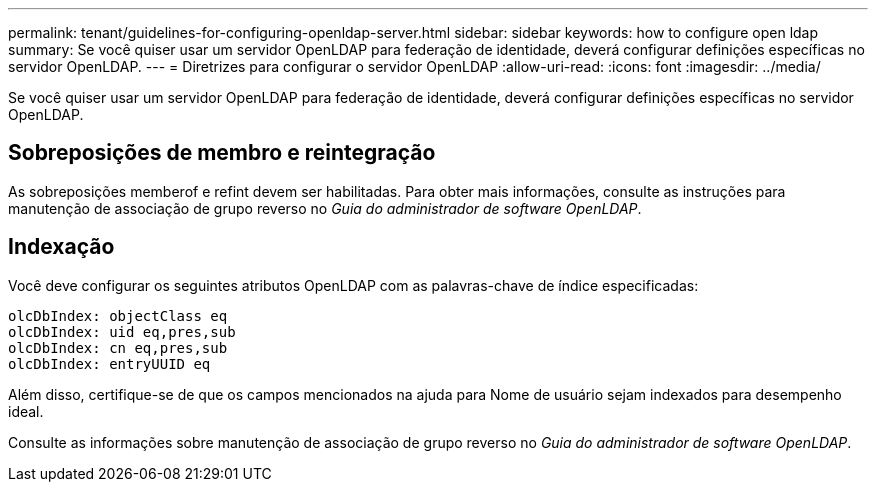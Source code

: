 ---
permalink: tenant/guidelines-for-configuring-openldap-server.html 
sidebar: sidebar 
keywords: how to configure open ldap 
summary: Se você quiser usar um servidor OpenLDAP para federação de identidade, deverá configurar definições específicas no servidor OpenLDAP. 
---
= Diretrizes para configurar o servidor OpenLDAP
:allow-uri-read: 
:icons: font
:imagesdir: ../media/


[role="lead"]
Se você quiser usar um servidor OpenLDAP para federação de identidade, deverá configurar definições específicas no servidor OpenLDAP.



== Sobreposições de membro e reintegração

As sobreposições memberof e refint devem ser habilitadas.  Para obter mais informações, consulte as instruções para manutenção de associação de grupo reverso no _Guia do administrador de software OpenLDAP_.



== Indexação

Você deve configurar os seguintes atributos OpenLDAP com as palavras-chave de índice especificadas:

[listing]
----
olcDbIndex: objectClass eq
olcDbIndex: uid eq,pres,sub
olcDbIndex: cn eq,pres,sub
olcDbIndex: entryUUID eq
----
Além disso, certifique-se de que os campos mencionados na ajuda para Nome de usuário sejam indexados para desempenho ideal.

Consulte as informações sobre manutenção de associação de grupo reverso no _Guia do administrador de software OpenLDAP_.
